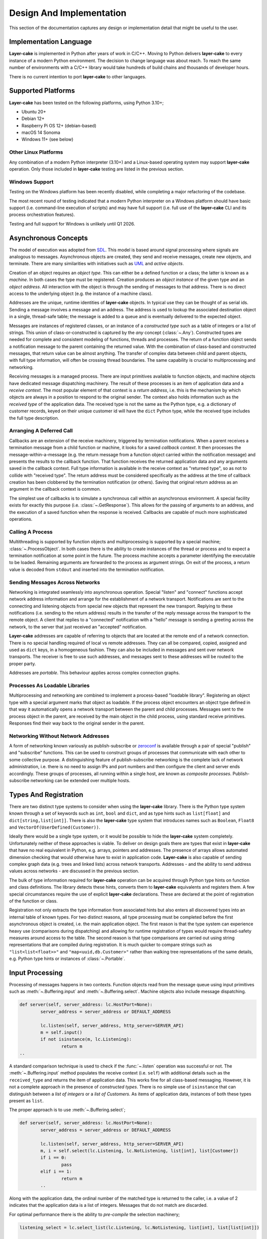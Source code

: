 .. _design-and-implementation:

Design And Implementation
*************************

This section of the documentation captures any design or implementation detail that might be useful
to the user.

Implementation Language
=======================

**Layer-cake** is implemented in Python after years of work in C/C++. Moving to Python delivers **layer-cake**
to every instance of a modern Python environment. The decision to change language was about reach. To reach
the same number of environments with a C/C++ library would take hundreds of build chains and thousands of
developer hours.

There is no current intention to port **layer-cake** to other languages.

.. _supported-platforms:

Supported Platforms
===================

**Layer-cake** has been tested on the following platforms, using Python 3.10+;

* Ubuntu 20+
* Debian 12+
* Raspberry Pi OS 12+ (debian-based)
* macOS 14 Sonoma
* Windows 11+ (see below)

Other Linux Platforms
+++++++++++++++++++++

Any combination of a modern Python interpreter (3.10+) and a Linux-based operating system may support
**layer-cake** operation. Only those included in **layer-cake** testing are listed in the previous section.

Windows Support
+++++++++++++++

Testing on the Windows platform has been recently disabled, while completing a major refactoring
of the codebase.

The most recent round of testing indicated that a modern Python interpreter on a Windows platform should have basic
support (i.e. command-line execution of scripts) and may have full support (i.e. full use of the **layer-cake**
CLI and its process orchestration features).

Testing and full support for Windows is unlikely until Q1 2026.

.. _lc-asynchronous-concepts:

Asynchronous Concepts
=====================

The model of execution was adopted from `SDL <https://en.wikipedia.org/wiki/Specification_and_Description_Language>`_.
This model is based around signal processing where signals are analogous to messages. Asynchronous objects are
created, they send and receive messages, create new objects, and terminate. There are many similarities with initiatives such
as `UML <https://www.omg.org/spec/UML/2.5.1/PDF>`_ and *active objects*.

.. _lc-object-type:

Creation of an object requires an *object type*. This can either be a defined function or a class; the latter
is known as a *machine*. In both cases the type must be registered. Creation produces an *object instance* of
the given type and an *object address*. All interaction with the object is through the sending of messages
to that address. There is no direct access to the underlying object (e.g. the instance of a machine class).

.. _lc-address:

Addresses are the unique, runtime identities of **layer-cake** objects. In typical use they can be
thought of as serial ids. Sending a message involves a message and an address. The address is used
to lookup the associated destination object in a single, thread-safe table; the message is added to
a queue and is eventually delivered to the expected object.

.. _lc-message:

Messages are instances of registered classes, or an instance of a *constructed type* such as a table of integers
or a list of strings. This union of class-or-constructed is captured by the *any* concept (:class:`~.Any`).
Constructed types are needed for complete and consistent modeling of functions, threads and processes. The return
of a function object sends a notification message to the parent containing the returned value. With the combination
of class-based and constructed messages, that return value can be almost anything. The transfer of complex data
between child and parent objects, with full type information, will often be crossing thread boundaries. The same
capability is crucial to multiprocessing and networking.

Receiving messages is a managed process. There are input primitives available to function objects, and machine
objects have dedicated message dispatching machinery. The result of these processes is an item of application
data and a *receive context*. The most popular element of that context is a *return address*, i.e. this is the
mechanism by which objects are always in a position to respond to the original sender. The context also
holds information such as the *received type* of the application data. The received type is not the same
as the Python type, e.g. a dictionary of customer records, keyed on their unique customer id will have
the ``dict`` Python type, while the received type includes the full type description.

.. _lc-arranging-a-deferred-call:

Arranging A Deferred Call
+++++++++++++++++++++++++

Callbacks are an extension of the receive machinery, triggered by termination notifications. When a parent
receives a termination message from a child function or machine, it looks for a saved *callback context*.
It then processes the message-within-a-message (e.g. the return message from a function object carried
within the notification message) and presents the results to the callback function. That function receives
the returned application data and any arguments saved in the callback context. Full type information is
available in the receive context as "returned type", so as not to collide with "received type". The return
address must be considered specifically as the address at the time of callback creation has been clobbered
by the termination notification (or others). Saving that original return address as an argument in the
callback context is common.

The simplest use of callbacks is to simulate a synchronous call within an asynchronous environment. A
special facility exists for exactly this purpose (i.e. :class:`~.GetResponse`). This allows for the
passing of arguments to an address, and the execution of a saved function when the response is received.
Callbacks are capable of much more sophisticated operations.

Calling A Process
+++++++++++++++++

Multithreading is supported by function objects and multiprocessing is supported by a special machine;
:class:`~.ProcessObject`. In both cases there is the ability to create instances of the thread or process
and to expect a termination notification at some point in the future. The process machine accepts a
parameter identifying the executable to be loaded. Remaining arguments are forwarded to the process as
argument strings. On exit of the process, a return value is decoded from ``stdout`` and inserted into the
termination notification.

.. _lc-sending-messages-across-networks:

Sending Messages Across Networks
++++++++++++++++++++++++++++++++

Networking is integrated seamlessly into asynchronous operation. Special "listen" and "connect" functions
accept network address information and arrange for the establishment of a network transport. Notifications
are sent to the connecting and listening objects from special new objects that represent the new transport.
Replying to these notifications (i.e. sending to the return address) results in the transfer of the reply
message across the transport to the remote object. A client that replies to a "connected" notification with
a "hello" message is sending a greeting across the network, to the server that just received an "accepted"
notification.

**Layer-cake** addresses are capable of referring to objects that are located at the remote end of a network
connection. There is no special handling required of local vs remote addresses. They can all be compared,
copied, assigned and used as ``dict`` keys, in a homogeneous fashion. They can also be included in messages
and sent over network transports. The receiver is free to use such addresses, and messages sent to these
addresses will be routed to the proper party.

Addresses are *portable*. This behaviour applies across complex connection graphs.

Processes As Loadable Libraries
+++++++++++++++++++++++++++++++

Multiprocessing and networking are combined to implement a process-based "loadable library". Registering
an object type with a special argument marks that object as loadable. If the process object encounters
an object type defined in that way it automatically opens a network transport between the parent and child
processes. Messages sent to the process object in the parent, are received by the main object in the
child process, using standard receive primitives. Responses find their way back to the original sender
in the parent.

.. _lc-networking-without-network-addresses:

Networking Without Network Addresses
++++++++++++++++++++++++++++++++++++

A form of networking known variously as publish-subscribe or `zeroconf <http://www.zeroconf.org/>`_ is
available through a pair of special "publish" and "subscribe" functions. This can be used to construct
groups of processes that communicate with each other to some collective purpose. A distinguishing
feature of publish-subscribe networking is the complete lack of network administration, i.e. there
is no need to assign IPs and port numbers and then configure the client and server ends accordingly.
These groups of processes, all running within a single host, are known as *composite processes*.
Publish-subscribe networking can be extended over multiple hosts.

.. _lc-types-and-registration:

Types And Registration
======================

There are two distinct type systems to consider when using the **layer-cake** library. There is the
Python type system known through a set of keywords such as ``int``, ``bool`` and ``dict``, and as type
hints such as ``list[float]`` and ``dict[string,list[int]]``. There is also the **layer-cake** type
system that introduces names such as ``Boolean``, ``Float8`` and ``VectorOf(UserDefined(Customer))``.

Ideally there would be a single type system, or it would be possible to hide the **layer-cake** system
completely. Unfortunately neither of these approaches is viable. To deliver on design goals there are
types that exist in **layer-cake** that have no real equivalent in Python, e.g. arrays, pointers and
addresses. The presence of arrays allows automated dimension checking that would otherwise have to exist
in application code. **Layer-cake** is also capable of sending complex graph data (e.g. trees and linked
lists) across network transports. Addresses - and the ability to send address values across networks - are
discussed in the previous section.

The bulk of type information required for **layer-cake** operation can be acquired through Python
type hints on function and class definitions. The library detects these hints, converts them to
**layer-cake** equivalents and registers them. A few special circumstances require the use of explicit
**layer-cake** declarations. These are declared at the point of registration of the function or class.

Registration not only extracts the type information from associated hints but also enters all
discovered types into an internal table of known types. For two distinct reasons, all type processing
must be completed before the first asynchronous object is created, i.e. the main application object.
The first reason is that the type system can experience heavy use (comparisons during dispatching) and
allowing for runtime registration of types would require thread-safety measures around access to the
table. The second reason is that type comparisons are carried out using string representations that
are compiled during registration. It is much quicker to compare strings such as ``"list<list<float>>"``
and ``"map<uuid,db.Customer>"`` rather than walking tree representations of the same details, e.g. Python
type hints or instances of :class:`~.Portable`.

.. _lc-input-processing:

Input Processing
================

Processing of messages happens in two contexts. Function objects read from the message queue using input
primitives such as :meth:`~.Buffering.input` and :meth:`~.Buffering.select`. Machine objects also
include message dispatching.

.. code-block:: python

	def server(self, server_address: lc.HostPort=None):
		server_address = server_address or DEFAULT_ADDRESS

		lc.listen(self, server_address, http_server=SERVER_API)
		m = self.input()
		if not isinstance(m, lc.Listening):
			return m
	..

A standard comparison technique is used to check if the :func:`~.listen` operation was successful or
not. The :meth:`~.Buffering.input` method populates the receive context (i.e. ``self``) with additional
details such as the ``received_type`` and returns the item of application data. This works fine for all
class-based messaging. However, it is not a complete approach in the presence of *constructed types*.
There is no simple use of ``isinstance`` that can distinguish between a *list of integers* or a
*list of Customers*. As items of application data, instances of both these types present as ``list``.

The proper approach is to use :meth:`~.Buffering.select`;

.. code-block:: python

	def server(self, server_address: lc.HostPort=None):
		server_address = server_address or DEFAULT_ADDRESS

		lc.listen(self, server_address, http_server=SERVER_API)
		m, i = self.select(lc.Listening, lc.NotListening, list[int], list[Customer])
		if i == 0:
			pass
		elif i == 1:
			return m
		..

Along with the application data, the ordinal number of the matched type is returned to the
caller, i.e. a value of 2 indicates that the application data is a list of integers. Messages
that do not match are discarded.

For optimal performance there is the ability to *pre-compile* the selection machinery;

.. code-block:: python

	listening_select = lc.select_list(lc.Listening, lc.NotListening, list[int], list[list[int]])

	def server(self, server_address: lc.HostPort=None):
		server_address = server_address or DEFAULT_ADDRESS

		lc.listen(self, server_address, http_server=SERVER_API)
		m, i = self.select(listening_select)
		if i == 0:
			pass
		elif i == 1:
		..

.. _functions-and-machines:

Functions And Machines
======================

This section presents the proper definition of the available :ref:`object types<lc-object-type>`, i.e. functions,
stateless machines and stateful machines (FSMs).

Function-Based Objects
++++++++++++++++++++++

An example of a **layer-cake** function object is presented below;

.. code-block:: python
	:linenos:
	:emphasize-lines: 7,15,17

	# test_function_2.py
	import random
	import layer_cake as lc

	random.seed()

	def texture(self, x: int=8, y: int=8) -> list[list[float]]:
		table = []
		for r in range(y):
			row = [None] * x
			table.append(row)
			for c in range(x):
				row[c] = random.random()

		return table

	lc.bind(texture)

Definition of a function object has the following elements;

.. list-table::
   :widths: 25 25 75
   :header-rows: 1

   * - Element
     - Example
     - Notes
   * - **Name** (7)
     - ``texture``
     - *name of the function*
   * - **Arguments** (7)
     - ``x: int=8``
     - *named argument with type hint*
   * - **Return type** (7)
     - ``list[list[float]]``
     - *default return type hint*
   * - **Return** (15)
     - ``return table``
     - *auto-conversion to declared type*
   * - **Registration** (17)
     - ``lc.bind(texture)``
     - *registration of the function*

Arguments with no declared type information are invisible to **layer-cake**. The declared return
type is used to automate a call to :func:`~.cast_to`, ensuring the contents of the :class:`~.Returned`
message carry the appropriate type information. Where the return value is an object such as an instance
of :class:`~.Faulted` the automated call is a *no-op* - the object receives pass-through behaviour.
The default return type is :class:`~.Any`.

The :func:`~.bind` function provides additional features, including declaration of **layer-cake** type
information (e.g. :class:`~.ArrayOf`).

Stateless Machines
++++++++++++++++++

An example of a **layer-cake** stateless machine is presented below;

.. code-block:: python
	:linenos:
	:emphasize-lines: 3,4,9,12,15,16,18,24

	import layer_cake as lc

	class Delay(lc.Point, lc.Stateless):
		def __init__(self, seconds: float=3.0):
			lc.Point.__init__(self)
			lc.Stateless.__init__(self)
			self.seconds = seconds

	def Delay_Start(self, message):
		self.start(lc.T1, self.seconds)

	def Delay_T1(self, message):
		self.complete(lc.TimedOut(message))

	def Delay_Stop(self, message):
		self.complete(lc.Aborted())

	DELAY_DISPATCH = [
		lc.Start,
		lc.T1,
		lc.Stop,
	]

	lc.bind(Delay, DELAY_DISPATCH, thread='delay')

Definition of a stateless machine has the following elements;

.. list-table::
   :widths: 25 25 75
   :header-rows: 1

   * - Element
     - Example
     - Notes
   * - **Name** (3)
     - ``Delay``
     - *name of the machine class*
   * - **Dedicated thread** (3)
     - ``lc.Point``
     - *selection of threading model*
   * - **Machine type** (3)
     - ``lc.Stateless``
     - *selection of stateless or stateful*
   * - **Arguments** (4)
     - ``seconds: float=3.0``
     - *named arguments with type hint*
   * - **Transition functions** (9,12,15)
     - ``Delay_Start``
     - *function to call on receive of Start*
   * - **Termination** (16)
     - ``self.complete(lc.Aborted())``
     - *destroy this machine, send Returned*
   * - **Dispatching specification** (18)
     - ``DELAY_DISPATCH = [...]``
     - *description of message processing*
   * - **Registration** (24)
     - ``lc.bind(Delay, ...)``
     - *registration of the machine*

Machines may derive from :class:`~.Point` or :class:`~.Threaded`. Use of the
latter causes the allocation of a thread for each instance of the machine. Machines
will also derive from either :class:`~.Stateless` or :class:`~.StateMachine`.

Transition function names follow the *class*\_ *message* convention, i.e when
the ``Delay`` class receives the ``Start`` message the ``Delay_Start`` function
is called. Calling the :meth:`~.Point.complete` method is the only means of
terminating a machine.

Unexpected messages are dropped on the floor. To catch these messages the :class:`~.Unknown`
class can be included in the dispatching. Appropriate processing of the ``message``
argument in that transition function is the responsibility of the machine.

If the machine receives a message that is not registered within the local process, i.e.
over a network transport, this is folded into the :class:`~.Incognito` message. This
type can also appear in the dispatching information.

Return statements terminate the transition function as expected, but any returned
value is ignored. The return type for a machine is declared at registration time
(see the ``return_type`` argument on the :func:`~.bind` function).

Unless specified otherwise, machines based on  :class:`~.Point` are all assigned
to a single, standard library thread. Larger and performance-focused applications
will pay more attention to the named threads feature offered at registration
time (24).

Stateful Machines (FSMs)
++++++++++++++++++++++++

An example of a **layer-cake** FSM is presented below;

.. code-block:: python
	:linenos:
	:emphasize-lines: 3,7,10,12,15,17,19,20,22,25,28,31,43

	import layer_cake as lc

	class INITIAL: pass
	class IDLE: pass
	class COOKING: pass

	class Toaster(lc.Threaded, lc.StateMachine):
		def __init__(self):
			lc.Threaded.__init__(self)
			lc.StateMachine.__init__(self, INITIAL)

	def Toaster_INITIAL_Start(self, message):
		return IDLE

	def Toaster_IDLE_TurnOn(self, message):
		self.start(lc.T1, message.how_long)
		return COOKING

	def Toaster_IDLE_Stop(self, message):
		self.complete(lc.Aborted())

	def Toaster_COOKING_T1(self, message):
		return IDLE

	def Toaster_COOKING_TurnOff(self, message):
		return IDLE

	def Toaster_COOKING_Stop(self, message):
		self.complete(lc.Aborted())

	TOASTER_DISPATCH = {
		INITIAL: (
			(lc.Start,), ()
		),
		IDLE: (
			(TurnOn, lc.Stop), ()
		),
		COOKING: (
			(lc.T1, TurnOff, lc.Stop), ()
		),
	}

	lc.bind(Toaster, TOASTER_DISPATCH)

Definition of a FSM has the following elements;

.. list-table::
   :widths: 25 25 75
   :header-rows: 1

   * - Element
     - Example
     - Notes
   * - **States** (3)
     - ``INITIAL``
     - *declaration of machine states*
   * - **Name** (7)
     - ``Toaster``
     - *name of the machine class*
   * - **Dedicated thread** (7)
     - ``lc.Threaded``
     - *selection of threading model*
   * - **Machine type** (7)
     - ``lc.StateMachine``
     - *selection of stateless or stateful*
   * - **Initialize state** (10)
     - ``__init__(self, INITIAL)``
     - *the starting state for this machine*
   * - **Transition functions** (12,15,...)
     - ``Toaster_INITIAL_Start``
     - *function to call on receive of Start*
   * - **Change state** (17)
     - ``return COOKING``
     - *move to the next state*
   * - **Termination** (20)
     - ``self.complete(lc.Aborted())``
     - *destroy this machine, send Returned*
   * - **Dispatching specification** (31)
     - ``TOASTER_DISPATCH = [...]``
     - *description of message processing*
   * - **Registration** (43)
     - ``lc.bind(Toaster, ...)``
     - *registration of the machine*

All the potential states of the machine are declared as classes. This allows
symbolic state information to be included in logging associated with the machine.
One of the declared states must be used to intiialize the machine.

Transition function names follow the *class*\_ *state*\_ *message* convention, i.e when
the ``Toaster`` class receives the ``Start`` message in the ``INITIAL`` state,
the ``Toaster_INITIAL_Start`` function is called. Calling the :meth:`~.Point.complete`
method is the only means of terminating a machine.

Return statements are used to change the state of the machine, i.e. ``return COOKING``
moves the machine to the ``COOKING`` state. Processing of the next message will involve
one of the matching transition functions, e.g. ``Toaster_COOKING_T1``. Every transition
function must return a valid state class. Any other return value will produce a fault.
The return type for a machine is declared at registration time (see the ``return_type``
argument on the :func:`~.bind` function).

Description of message dispatching involves a map. Each entry has a state class as
the key and a list of messages expected in that state. FSM dispatching supports 2 lists
in each state. The first lists the expected messages and the second lists the messages
to be saved for deferred processing.

Creation Of Asynchronous Objects
++++++++++++++++++++++++++++++++

Once defined and registered, instances of object types are started using :meth:`~.Point.create`;

.. code-block:: python
	:linenos:
	:emphasize-lines: 5

	# Callback for on_return.
	def respond(self, response, args):
		self.send(lc.cast_to(response, self.returned_type), args.return_address)

	a = self.create(texture, x=m.x, y=m.y)
	self.on_return(a, respond, return_address=self.return_address)

Additional arguments, e.g. ``x=m.x``, are forwarded to the associated function or class.
Thread allocation is controlled by the object type, the use of :class:`~.Point`
or :class:`~.Threaded` base classes and the passing of the ``thread='name'``.

Any registered object type can also be passed to :func:`~.create`, as the main process
object;

.. code-block:: python
	:linenos:
	:emphasize-lines: 2

	if __name__ == '__main__':
		lc.create(texture)


.. _lc-generating-logs:

Generating Logs
===============

Logging is wired into the **layer-cake** runtime. Logs are generated from the moment the
asynchronous runtime is active, at moments such as;

* creation and termination of objects
* sending and receiving messages
* start and termination of sub-processes
* detection of unexpected conditions
* detection of compromising conditions

Description of the information logged can be found :ref:`here<layer-cake-command-logging-information>`.
When a process runs from the command line, the runtime needs to be advised where logging
output should be directed to;

.. code-block:: console

	$ python3 test_server_10.py --debug-level=DEBUG

This not only directs logging output to ``stderr``, it also selects which levels of logging
will be included in that output. The levels are;

+---------+----------------------------------------------+
| Name    | Notes                                        |
+=========+==============================================+
| FAULT   | Operation has been compromised.              |
+---------+----------------------------------------------+
| WARNING | Proper operation is under threat.            |
+---------+----------------------------------------------+
| CONSOLE | A logical, application-level milestone.      |
+---------+----------------------------------------------+
| OBJECT  | Object-related event - creation, sending.... |
+---------+----------------------------------------------+
| TRACE   | Curated, technical support.                  |
+---------+----------------------------------------------+
| DEBUG   | Uncurated, development stream.               |
+---------+----------------------------------------------+

Selecting ``DEBUG`` ensures that all logging is included in the output stream. To limit logs
to those entries relating to service availability, select ``WARNING``.

When a process runs as part of a composite process, i.e. :ref:`run<command-reference-run>`,
the handling is similar except that output includes a column for a process ID. When a composite
process is placed in the background, i.e. :ref:`start<command-reference-start>`, logs are
streamed into a per-process disk storage area. These can be extracted at any time using the
:ref:`log<command-reference-log>` command.

The following methods are available to all machines, to generate custom logging output;

+-------------------------+----------------------------------------------+
| Method                  | Notes                                        |
+=========================+==============================================+
| :meth:`~.Point.fault`   | Operation has been compromised.              |
+-------------------------+----------------------------------------------+
| :meth:`~.Point.warning` | Operation is under threat.                   |
+-------------------------+----------------------------------------------+
| :meth:`~.Point.console` | Logical application.                         |
+-------------------------+----------------------------------------------+
| :meth:`~.Point.trace`   | Curated, technical support.                  |
+-------------------------+----------------------------------------------+
| :meth:`~.Point.debug`   | Free format, uncurated developer text.       |
+-------------------------+----------------------------------------------+
| :meth:`~.Point.sample`  | Stream of key-values.                        |
+-------------------------+----------------------------------------------+

Five of the methods provide the same interface, i.e. ``fault``, ``warning``, ``console``,
``trace`` and ``debug``, tuned for convenient recording of software activity. The positional
arguments are combined into a single string and the key-value arguments are listed
as "name=<value>"" where *value* is the string representation of the Python variable
(i.e. the result of ``str(value)``). The call;

.. code-block:: console

	number = 10
	ratio = 0.25
	self.console( 'Upper', 'left', number=number, ratio=ratio)

will produce;

.. code-block:: console

	^ <00000010>SensorDevice[IDLE] - Upper left (number=10, ratio=0.25)

Refer to the individual methods for further information.

.. _lc-async-timers:

Asynchronous Timers
===================

Timers are implemented as messages that are processed by the same mechanisms as any other
message. An object requests a timer using :meth:`start()` and an instance of the
specified timer will arrive after the specified time period. This arrangement means that
timers can be applied to anything - there is no need for each individual operation to provide
a timing option. A timer can also be applied to an expected sequence of operations, e.g. a
:class:`T1` message can be used to indicate that the sequence of operations *A*, *B* and *C*
took too long.

Timers will arrive after a period *at least as long* as the specified time. Timers can be
delayed in heavy traffic. Internally, monotonic time values are used. Starting a timer that
is still pending is effectively a restart. The countdown continues with the new period.

Timers are not intended to be realtime. Accuracy is around 0.25s. Timer values at a finer
resolution have no effect, i.e. with a value of 2.1s the timer message will arrive some time
after 2.0s has passed.

To cancel an outstanding timer use :meth:`cancel()`. There is always the chance
that timer messages can pass each other by in message queues - its possible to receive
a timer after it has been cancelled. In critical areas of software this is solved with the
use of full state-based machines.

.. _folders-and-files:

Folders And Files
=================

This section takes just a few minutes to cover the application persistence available through the :class:`~.Folder`
and :class:`~.file_object.File` types, in the **layer-cake** library.

Registering Application Types
+++++++++++++++++++++++++++++

The first step is to register an application type. Two examples appear in the ``test_api.py`` file, used
throughout the :ref:`multithreading<concurrency-with-multithreading>`, :ref:`multiprocessing<switching-to-multiprocessing>`
and :ref:`multihosting<distribution-with-multihosting>` demonstrations:

.. code-block:: python

	# test_api.py
	import layer_cake as lc

	class Xy(object):
		def __init__(self, x: int=1, y: int=1):
			self.x = x
			self.y = y

	lc.bind(Xy)

	table_type = lc.def_type(list[list[float]])

This module registers the :class:`Xy` class and the ``list[list[float]]`` Python hint. These types
immediately become usable within persistence operations. Classes can include much more than a
few ``int`` members. The library supports types such as ``datetime``, ``set[int]`` and ``dict[str,Xy]``.
A full description of the type system can be found :ref:`here<type-reference>`.

.. note::

	Once registered with **layer-cake**, a type is available at all those points encodings are
	used. This includes file I/O, networking messaging and process integration. The latter refers to
	the arguments passed on a command-line and the encoding placed on ``stdout``.

Write An Object To A File
+++++++++++++++++++++++++

Writing an object into file storage is most conveniently carried out using the :class:`~.File` class:

.. code-block:: python

	f = lc.File('dimension', Xy)
	d = Xy(1, 2)
	f.store(d)

	f = lc.File('table', table_type)
	d = [[3.0], [4.0]]
	f.store(d)

The calls to :meth:`~.File.store` create or overwrite the ``dimension.json`` and ``table.json``
files in the current folder. The contents of the files look like this;

.. code-block:: console

	$ cat dimension.json 
	{
		"value": {
			"x": 1,
			"y": 2
		}
	}
	
	$ cat table.json 
	{
		"value": [
			[
				3.0
			],
			[
				4.0
			]
		]
	}

The files contain an instance of a JSON encoding and the Python objects appear as
the ``value`` member within that encoding. Other members may appear alongside the ``value``
member as the situation demands.

Reading An Object From A File
+++++++++++++++++++++++++++++

Reading an object from file storage is also carried out using the :class:`~.file_object.File` class.
In fact, we can re-use the same instance from the previous sample:

.. code-block:: python

   d = f.recover()

This results in assignment of a fully formed instance of the ``list[list[float]]`` type, to the ``d``
variable. Details like the filename and expected object type were retained in the ``f`` variable and
re-applied here.

A Few File Details
++++++++++++++++++

The operational behaviour of the :class:`~.file_object.File` class can be modified by passing additional
named parameters. These are:

    - ``encoding``
    - ``create_default``
    - ``pretty_format``
    - ``decorate_names``

There are two encodings supported - JSON and XML. Passing an ``encoding`` value overrides the JSON default.
The ``create_default`` parameter affects the behaviour of the :meth:`~.file_object.File.recover` method,
where a named file does not exist. If set to ``True`` the method will return a default instance
of the expected type, rather than raising an exception. By default, file contents are *pretty printed*
for readability and to assist direct editing. Efficiency can be improved by setting this parameter
to ``False``. Lastly, setting the ``decorate_names`` parameter to ``False`` disables the auto-append
of an encoding-dependent file extension, e.g. ``.xml``.

A Folder In The Filesystem
++++++++++++++++++++++++++

A :class:`~.Folder` represents an absolute location in the filesystem. Once created it always refers to
the same location, independent of where the host application may move to::

    >>> import layer_cake as lc
    >>>
    >>> f = lc.Folder('working-area')
    >>> f.path
    '/home/.../working-area'

Internally the :class:`~.Folder` object converts the relative name ``working-area`` to the full pathname.
All subsequent operations on the object will operate on that absolute location. Full pathnames passed to
the :class:`~.Folder` are adopted without change and no name at all is a synonym for the current folder.

Creation of :class:`~.Folder` objects also causes the creation of the associated filesystem folder, where
that folder doesn't already exist. This means that the ``mighty-thor`` folder is assured to exist on disk
once the ``f`` variable has been assigned. Any errors result in an exception.

A Folder Of Folders And Files
+++++++++++++++++++++++++++++

The following code has a good chance of producing a folder hierarchy in your own home folder:

.. code-block:: python

    import os
    import ansar.encode as ar

    home = ar.Folder(os.environ['HOME'])
    work = home.folder('working-area')
    a1 = work.folder('a-1')
    a2 = work.folder('a-2')
    a3 = work.folder('a-3')

Note the use of the :meth:`~.Folder.folder` method to create *sub-folders* from the parent. The
new :class:`~.Folder` refers to the *absolute location* below the parent.

Remembering the :class:`Xy` class;

.. code-block:: python

   f = a1.file('location', Xy)
   d = Xy(x=4, y=4)
   f.store(j)

The :meth:`~.Folder.file` method is used to create a :class:`~.File` object at the absolute location
provided by the parent folder object. The :meth:`~.File.store` method is used to set the contents of
the ``/.../working-area/a-1/location`` file.

.. note::

    The parameters passed on creation of a :class:`~.Folder` are all saved in the object and are
	inherited by the child objects created by the :meth:`~.Folder.folder` and :meth:`~.Folder.file`
	methods, where appropriate.

Listing The Files In A Folder
+++++++++++++++++++++++++++++

A folder is a container of files. These can be *fixed decorations* on a known hierarchy of folders,
or they can be a dynamic collection, where the set of files available at any one time is unknown.
This is the case for a spooling area where jobs are persisted until completed or abandoned. The next
few paragraphs are relevant to folders that behave like spooling areas.

Assuming that ``spool`` is a :class:`~.Folder` of inbound job objects, checking for new work looks
like this;

.. code-block:: python

   received = [m for m in spool.matching()]

The :meth:`~.Folder.matching` generator method returns a sequence
of the filenames detected in the folder. Given the following folder listing:

.. code-block:: console

    $ ls /.../spool
    2888-43c4-998f-3b5671f69459.json  4409-4182-a1fc-dde4004ccbe9.json
    549d-4ba9-9a08-f77b50540c92.json  2856-4e96-bc0b-3840ae3b2c6a.json
    3128-4f85-9729-691661b55682.json  2eaf-4efb-b07a-aa1ad6e67d04.json
    631b-4f18-9207-0e39940a668b.json  1fae-4dc2-b274-149f7520bed0.json
    4995-40a3-8ccd-116bcf78fd83.json  5f26-4d12-8276-b615244edc4e.json
    3dec-4518-be5b-953065216afc.json  b11b-4d55-8168-cdeab30ae771.json

The :meth:`~.Folder.matching` method will return the sequence "2888-43c4-998f-3b5671f69459",
"4409-4182-a1fc-dde4004ccbe9", "549d-4ba9-9a08-f77b50540c92", etc. The method automatically
truncates the file extension resulting in a name suitable for any file operations that might
follow. As always, this automated handling of file extension can be disabled by
passing ``decorate_names=False`` on creation of the ``spool`` :class:`~.Folder` object.

The folder object can be configured to filter out unwanted names from folder listings. Pass
an `re` (i.e. regular expression) parameter at creation time;

.. code-block:: python

	import layer_cake as lc

	..
    spool = lc.Folder('spool', tip=Job, re='^[-0-9a-fA-F]{27}$')

.. note::

    The ``tip`` parameter is optional for the :class:`~.Folder` class, unlike for
	the :class:`~.File` class. For this reason it must be named.

This brute-force expression will cause the ``spool`` folder object to limit its attention to
those filenames composed of 27 hex characters and dashes. Internally the expression match is
performed on the truncated version of the filename - with no file extension. The folder can
then contain fixed decorations and the :class:`~.Folder` methods involved in processing dynamic
job content will not "see" them.

It is also valid to create several :class:`~.Folder` objects that refer to the same absolute
location but are created with different `re` expressions. As long as the expressions describe
mutually exclusive names the different dynamic collections can exist alongside each other.

Of course, the simplest arrangement is for any dynamic content to be assigned its own dedicated
folder. Considering the ease with which folders can be created "on disk" there is less justification
for maintaining folders with mixed content.

Working With A Folder Of Files
++++++++++++++++++++++++++++++

The :meth:`~.Folder.each` method is similar to :meth:`~.Folder.matching` except that it returns
a sequence of ready-made :class:`~.File` objects. This means that the object inside the file is
one method call away;

.. code-block:: python

    for f in spool.each():
        j = f.recover()
		if worked(j):
        	f.store(j)

The :meth:`~.File.recover` method, introduced in a previous section, is being used to load the
file contents into a ``j``. The caller is free to process the job and perhaps save the results
back into the file.

Yet another method exists to further automate the processing of folders. The :meth:`~.Folder.recover`
method goes all the way and returns a sequence of the decoded job objects. Actually, it returns a
2-tuple of 1) a unique key, and 2) the recovered object. An extra parameter is required at :class:`~.Folder`
construction time;

.. code-block:: python

    kn = (lambda j: j.unique_id, lambda j: str(j.unique_id))

    spool = lc.Folder('spool', tip=Job, re='^[-0-9a-fA-F]{27}$', keys_names=kn)

The `keys_names` parameter delivers a pair of functions to the :class:`~.Folder` object.
These two functions are used internally during the execution of several :class:`~.Folder`
methods, to calculate a key value and a filename.

When the :meth:`~.Folder.recover` method opens a file and loads the contents, this results in an instance
of the ``tip``. The method then calls the first function passing the freshly loaded object. The function
can make use of any of the values within the object to formulate the key. The constraints are that the
result must be acceptable as a unique Python ``dict`` key and that the value is "stable", i.e. the key
formulated for an object will be the same each time the object is loaded.

Whatever that function produces becomes the first element of the ``k, j`` tuple below;

.. code-block:: python

    jobs = {k: j for k, j in spool.recover()}

This gives the application complete control over the key value used by the ``dict`` comprehension. Calling
the :meth:`~.Folder.store` method looks like this;

.. code-block:: python

    spool.store(jobs)

The method iterates the collection of ``jobs`` writing the latest values from each object into a system file.
To do this it uses the second ``keys_names`` function, passing the current object and getting a filename in
return. The function can make use of any of the values within the object to formulate the filename. The constraints
are the same as for recovery.

.. note::

    The :meth:`~.Folder.store` and :meth:`~.Folder.recover` methods are not designed to work
    in the same way. The first is a method that accepts an entire ``dict`` whereas
    the second is a *generator* method that can be used to *construct* a ``dict``,
    by visiting one file at a time.

The individual jobs can be modified;

.. code-block:: python

    for k, j in job.items():
        if update_job(j):
            spool.update(jobs, j)

Or the entire collection can be processed and then saved back to the folder as a
single operation;

.. code-block:: python

    for k, j in jobs.items():
        update_job(j)
    spool.store(jobs)

There are also methods to support adding new jobs, removing individual jobs and lastly, the removal of an
entire collection. This group of methods assumes the ``dict`` object to be the canonical reference, modifying
the related folder contents as needed.

A Few Folder Details
++++++++++++++++++++

The 3 "scanning" methods - :meth:`~.Folder.matching`, :meth:`~.Folder.each` and :meth:`~.Folder.recover`, provide
different styles of folder processing. To avoid the dangers associated with modifications to folder contents during
scanning, the latter 2 methods take filename snapshots using :meth:`~.Folder.matching` and then iterate the snapshots.

The style based on the :meth:`~.Folder.matching` method is the most powerful but also requires the most boilerplate
code. Using the :meth:`~.Folder.each` method avoids the responsibility of creating a correct :class:`~.File` object
and allows for both :meth:`~.File.recover` and :meth:`~.File.store` operations on the individual objects. Lastly,
the :meth:`~.Folder.recover` method requires the least boilerplate but is constrained in one important aspect;
there is no :class:`~.File` object available. Processing a folder with the :meth:`~.Folder.recover` method is a "read-only"
process - without a :class:`~.File` object there can be no :meth:`~.File.store`.

The :meth:`~.Folder.clear` method uses a snapshot to select files for deletion, rather than a wholesale delete of all
folder contents. This preserves the integrity of the folder where it is being shared with fixed files, and other :class:`~.Folder`
objects defined with different `re` expressions.

Snapshots are also used to delete any "dangling" files at the end of a call to :meth:`~.Folder.store`. This ensures
that the set of files in the folder is consistent with the contents of the presented ``dict``.

.. _lc-connections-and-keep-alives:

Long Term Connections And Keep-Alives
=====================================

Long term connections are at risk of failures in the operational environment. These include
events such as dropout of network infrastructure (e.g. someone pulls the plug on a network
switch) and discarded NAT mappings. The significance of these events is that they are likely
to go unreported. There will be no related activity in the local network stack and therefore
no :class:`~.Closed` message propagated to the application.

Enabling the ``keep_alive`` flag on the call to :func:`~.connect` activates
a keep-alive capability, involving a low bandwidth handshake between the two endpoints. If
the exchange is interrupted at any point a timer will expire and the connection will be
:class:`~.Closed`, with the :class:`~.EndOfTransport` value set to ``WENT_STALE``. Keep-alive
machinery is symmetrical - the same code runs at both ends of a connection.

The handshake is ongoing for the life of the connection and operation is entirely discreet.
Activity is periodic but also randomized to avoid unfortunate synchronization. Each pause in
proceedings is adjusted by plus-minus, up to 5 percent. It is also slow, to reduce the network
overhead of just keeping the connection alive. From the time a cable is unplugged it can take
a few minutes before the associated :class:`~.Closed` message is generated.

Long term connections are good in that they improve responsiveness; messages can be sent
in response to a local event without having to wait for a successful connection. There are
also scenarios where an event needs to propagate from the listen end (i.e. the server) to
the connect end (i.e. the client) that run into trouble without enduring connections. With
no connection from the client there is no way for the server to make contact with the other
party.

Connections initiated with a defined task and an expected completion, e.g. in the style of
a file transfer, do not need a keep-alive. Failure of the transport will be exposed by the
failure of the ongoing network I/O. In these scenarios the presence of the associated machinery
would be an unnecessary complication.

By default the ``keep_alive`` flag is disabled. Note that all connections associated
with pubsub operation, that are *not* within the localhost, have ``keep_alive`` enabled.

Logging associated with keep-alive activity is deliberately limited to the recording of
a few initial handshake messages. This is to provide evidence that the feature is operational
and also to preserve the value of the logging facility, i.e. useful log entries would be
pushed out by the recording of endless keep-alive messages.

.. _encrypted-networking:

Encrypted Networking
====================

Encryption is built into the **layer-cake** library. To activate encryption there is a simple boolean
flag on both the :func:`~.listen` and the :func:`~.connect` functions;

.. code:: python

	import layer_cake as lc

    lc.listen(self, requested_ipp, encrypted=False)
	..
	..
    lc.connect(self, requested_ipp, encrypted=False)
	..
	..

For networking to succeed the values assigned at each end must match; either they are both
``True`` or they are both ``False``. The default is ``False``.

Encryption is based around Curve25519, high-speed, elliptic curve cryptography. There is an initial
Diffie-Hellman style exchange of public keys in cleartext, after which all data frames passing
across the network are encrypted. All key creation and runtime encryption/decryption is performed
by the `Salt <https://nacl.cr.yp.to/>`_ library.

All encryption-related communications is transparent to the application process, including the
initial handshaking.

Encrypted Publish-Subscribe Networking
++++++++++++++++++++++++++++++++++++++

Connections are initiated as a consequence of calls to the :func:`~.publish` and the :func:`~.subscribe`
functions. Encryption of these connections is controlled by the ``encrypted`` parameter that can be
passed to :func:`~.publish`;

.. code:: python

	import layer_cake as lc

    lc.publish(self, service_name, encrypted=True)
	..

There is no matching parameter on the call to :func:`~.subscribe`, as the value registered by
the publisher is propagated through to the pubsub connection machinery, i.e. it is set
automatically.

Encrypted Directory Operation
+++++++++++++++++++++++++++++

Connections are created and maintained as a part of directory operation. A directory is either
encrypted or it is not. All processes operating over an encrypted directory must be configured
accordingly. Partial encryption, e.g. only those connections to the ``lan-cake``, is not
supported.

To enable directory encryption within the different processes, use the following process arguments;

+-----------------------+-------------------------+----------------------------------------------+
| Process               | Argument                | Notes                                        |
+=======================+=========================+==============================================+
| ``lan-cake``          | ``encrypted-directory`` | During installation of the component.        |
+-----------------------+-------------------------+----------------------------------------------+
| ``host-cake``         | ``encrypted-directory`` | During installation of the component.        |
+-----------------------+-------------------------+----------------------------------------------+
| ``group-cake``        | ``encrypted-directory`` | During installation of the component.        |
+-----------------------+-------------------------+----------------------------------------------+
| *application process* | ``encrypted-process``   | 1) Automatic within a *composite process*.   |
|                       |                         | 2) On the process command line.              |
+-----------------------+-------------------------+----------------------------------------------+

Examples are provided below;

.. code-block:: console

	$ lan-cake --directory-at-lan='{"host": "192.168.1.176", "port": 54196}' --encrypted-directory
	$ host-cake -debug-level=DEBUG --encrypted-directory

	$ layer-cake create
	$ layer-cake add lan-cake
	$ layer-cake update lan-cake --directory-at-lan='{"host": "192.168.1.176", "port": 54197}'
	$ layer-cake update lan-cake --encrypted-directory
	$ layer-cake start
	$

To enable encryption of application processes use;

.. code-block:: console

	$ python3 test_worker_10.py --encrypted-process

Lastly, to enable encryption of a *composite process*;

.. code-block:: console

	$ layer-cake create
	$ layer-cake update group --encrypted-directory
	$ layer-cake add test_server_10.py server
	$ layer-cake add test_worker_10.py worker --role-count=8
	$ layer-cake run --debug-level=DEBUG
	..
	16:42:26.031 ~ <0000000f>ListenConnect - Listening (encrypted) on "127.0.0.1:37065", ...
	..
	..
	16:42:26.087 ~ <0000000f>ListenConnect - Connected (encrypted) to "127.0.0.1:37065", ...

Security And Availability Of Directory Services
+++++++++++++++++++++++++++++++++++++++++++++++

Encryption of network connections brings security of data that is in-flight, at the cost of
additional CPU cycles and development and support difficulties. An obvious need for encryption
might be where LAN messaging is associated with sensitive business information, especially in
the presence of wireless networking. It seems less applicable to localhost messaging
(e.g. a *composite process*) or messaging over a dedicated, wired network segment. Legal
requirements such as the GDPR would have all in-flight data encrypted.

Layer-cake supports encrypted and unencrypted directory operation. It is reasonably simple to
reconfigure a directory to be one or the other, but even simpler to maintain dual directories.
At each point of component installation (i.e. ``group-cake``, ``host-cake`` and ``lan-cake``)
there are two components added. The second is configured to run on a port beside the first
and for encrypted operation;

.. code-block:: console

	$ layer-cake create
	$ layer-cake add lan-cake lan-cake
	$ layer-cake add lan-cake lan-cake-encrypted
	$ layer-cake update lan-cake --directory-at-lan='{"host": "192.168.1.195", "port": 54195}'
	$ layer-cake update lan-cake-encrypted  --directory-at-lan='{"host": "192.168.1.195", "port": 54196}'
	$ layer-cake update lan-cake-encrypted --encrypted-directory
	$ layer-cake start

Default behaviour of **layer-cake** processes will result in connection to the first, unencrypted
directory. This might be for convenience of development work. Production deployments would be
configured to run on the second directory.

For reasons such as security, reliability and performance, there may be benefit in a directory
for the exclusive use of a single solution. The resource footprint of directory components is low
(i.e. CPU cycles, memory peaks) and there is no disk usage other than logging. All **layer-cake**
logging is self-maintaining and capped at around 2Gb per role (i.e. a process within a *composite
process*). Directory components are *not* involved in messaging between application processes, in
the manner of a message broker.

.. _lc-limitations-and-constraints:

Limitations And Constraints
===========================

There is a single internal map of objects, where the key is an integer and the value is one of the
supported object types, i.e. a function with its own thread, or a machine. Every async application starts
with the creation of a single object, using :func:`~.create()`.

An async application may contain hundreds of thousands of async objects. Attempting to create large numbers
(e.g. over 10K) in a single sweep may encounter message overflow problems (refer to following paragraps).
Accumulating much larger numbers - over time - does not carry the same risk.

Objects that are implemented as functions cause the allocation of a platform thread. Machines based on
the :class:`~.Threaded` class also cause the allocation of a thread - machines based on :class:`~.Point`
do not.

A reasonable maximum number of threads for a typical host may be in the range of 500-1000, i.e. an async
application with large numbers of objects that are allocated threads, may become adversely affected by the
overhead of context switching. A similar issue exists around the number of processes running on a host.
There needs to an awareness of the total numbers of threads and processes that you might be creating
at runtime. The library does nothing to prevent the creation of assemblies that are not in your own
best interests.

Machines based on :class:`~.Point` that are not assigned to a named thread, on the call to :func:`~.bind()`,
are assigned to a default thread (created automatically by the async runtime). A thread that processes
messages on behalf of large numbers of objects may become an execution bottleneck and affect the order
of message processing.

Sending messages requires message queues. Message queues are assigned a maximum size of 16384 at creation
time. Messages sent to a full queue are discarded - a burst of 20k messages to the same destination has a
good chance of resulting in lost messages. Lost messages are likely to be a symptom of programming as if
there were infinite processing resources. Redesign the messaging to be more exchange-like rather than a
one-way flood.

Discarding overflow messages is deliberate. The alternative to discarding is blocking until items are taken
off the queue by a consumer. This would put the process at risk of deadlocks.

.. _publish-subscribe-networking:

Publish-Subscribe Networking
++++++++++++++++++++++++++++

Internally, sessions between subscriber and publisher are established using :func:`~.connect()`. The reason for different
notification messages is that the underlying transport may be shared, i.e. if there are two subscriptions in the one process
to the same service name, only one transport will be created. Sharing or multiplexing of sessions over a single transport is
an innate capability of **layer-cake** messaging. Both subscribers will receive the :class:`~.Available` message, but
the :class:`~.Closed` message cannot be used to terminate the session as the underlying transport may still be in use.
Subscribers and publishers should use :func:`~.clear_subscribed()` and :func:`~.clear_published()` respectively, in those
contexts where use of a directory name is ending but the process is not. Termination of a **layer-cake** process automatically
achieves the same thing.

If the number of pubsub sessions on a transport falls to zero, there is an automated shutdown of the transport. The
shutdown procedure honours a short grace period of no further activity, before the transport is actually closed.

Network I/O And Safety Measures
+++++++++++++++++++++++++++++++

Sending messages across networks uses the same method (i.e. :meth:`send()`) used to
send to any async object and uses the same underlying message processing machinery. Bursts
of large numbers of network messages may result in overflow of a message queue, i.e. > 10K.

There are no real limits imposed on the sending end of network messaging. Any type of message
(i.e. registered class instance or constructed type) will be transferred across the network.
Each messaging socket (i.e. accepted or connected) is assigned its own outbound message queue
and streaming buffers. Large messages may result in processing bottlenecks and memory
fragmentation. A reasonable maximum message size may be around 100k. This refers to the
quantity of memory consumed by the Python application message.

All socket I/O is based around blocks of 4096 bytes.

Several limits are imposed at the receiving end of network messaging. The encoded representation
of a message (the JSON byte representation) cannot exceed 1Mb and there are further checks
applied to frame dimensions. Any message that fails to meet requirements results in an immediate
shutdown of the associated socket and a session control message is sent to the relevant party
(i.e. :class:`Closed`. These are measures to defend against messages that somehow arrive corrupted
and the possibility of bad actors.
